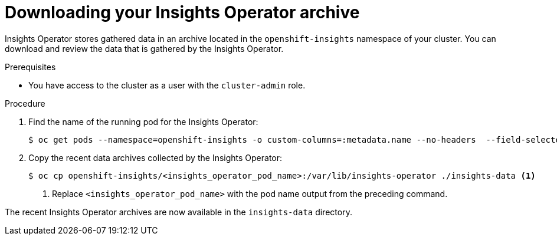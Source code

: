 // Module included in the following assemblies:
//
// * support/remote_health_monitoring/using-insights-operator.adoc

:_mod-docs-content-type: PROCEDURE
[id="insights-operator-downloading-archive_{context}"]
= Downloading your Insights Operator archive

Insights Operator stores gathered data in an archive located in the `openshift-insights` namespace of your cluster. You can download and review the data that is gathered by the Insights Operator.

.Prerequisites

ifndef::openshift-rosa,openshift-dedicated[]
* You have access to the cluster as a user with the `cluster-admin` role.
endif::openshift-rosa,openshift-dedicated[]
ifdef::openshift-rosa,openshift-dedicated[]
* You have access to the cluster as a user with the `dedicated-admin` role.
endif::openshift-rosa,openshift-dedicated[]

.Procedure

. Find the name of the running pod for the Insights Operator:
+
[source,terminal]
----
$ oc get pods --namespace=openshift-insights -o custom-columns=:metadata.name --no-headers  --field-selector=status.phase=Running
----

. Copy the recent data archives collected by the Insights Operator:
+
[source,terminal]
----
$ oc cp openshift-insights/<insights_operator_pod_name>:/var/lib/insights-operator ./insights-data <1>
----
<1> Replace `<insights_operator_pod_name>` with the pod name output from the preceding command.

The recent Insights Operator archives are now available in the `insights-data` directory.